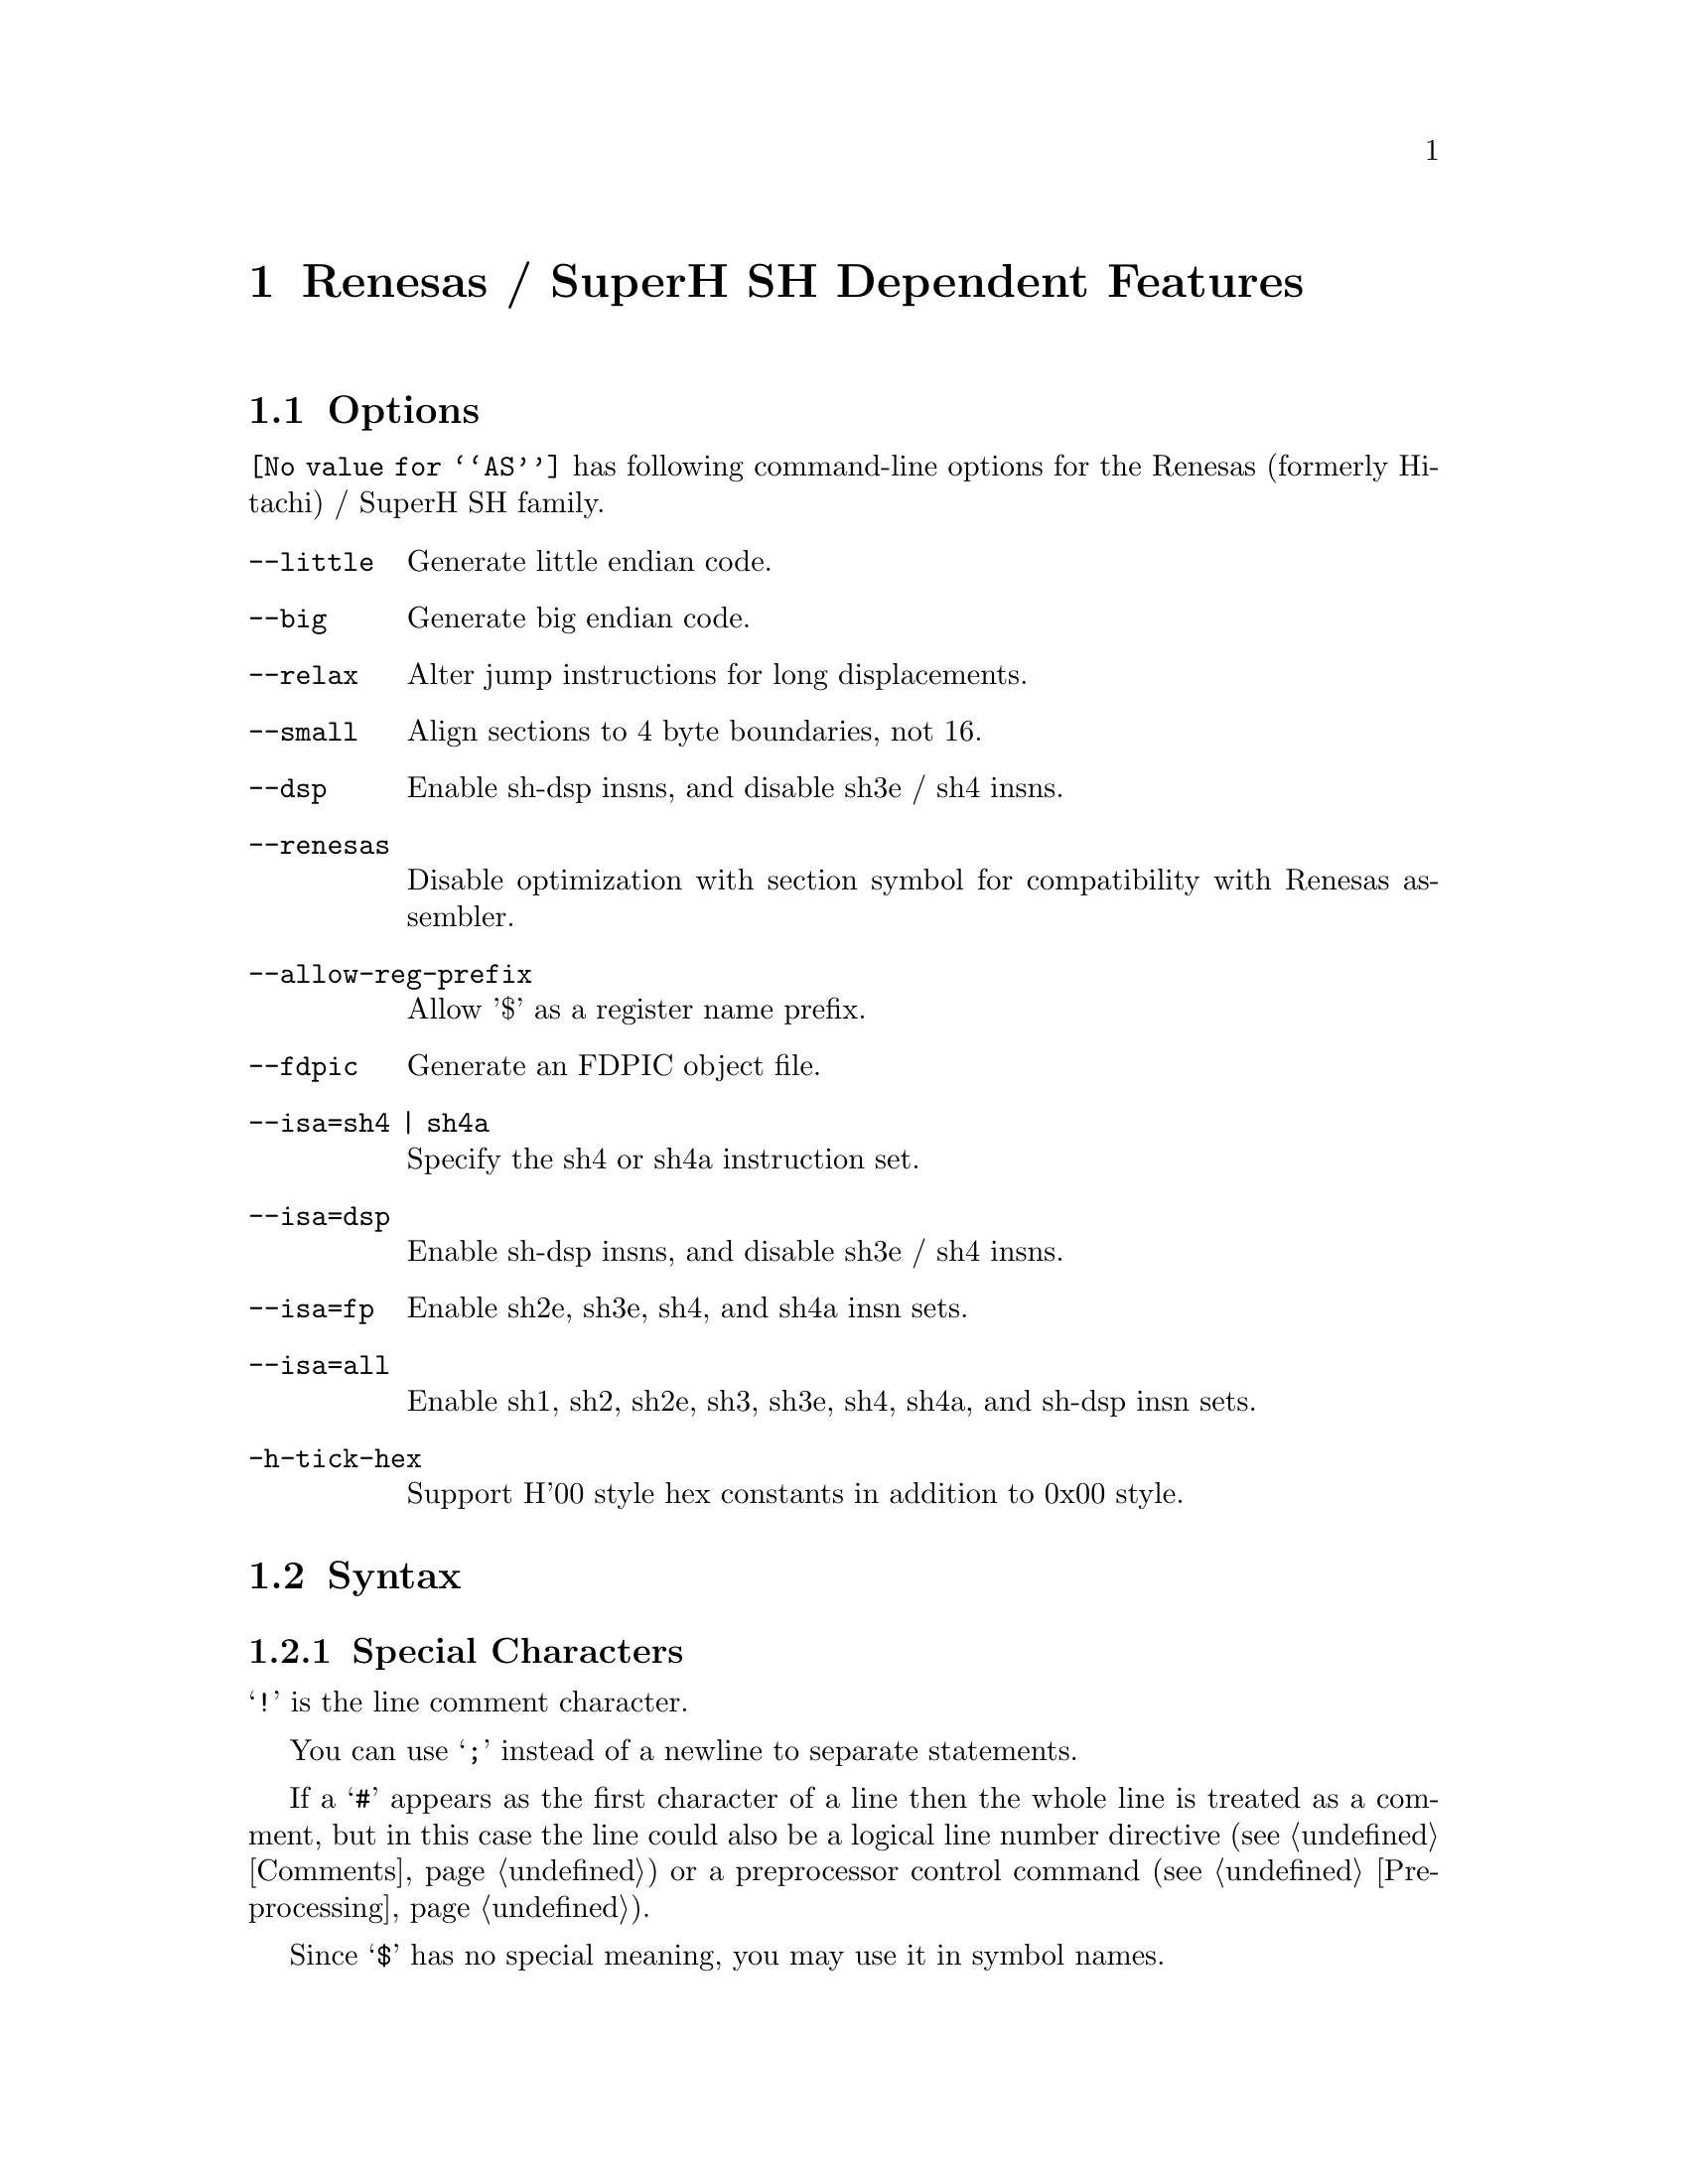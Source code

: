 @c Copyright (C) 1991-2018 Free Software Foundation, Inc.
@c This is part of the GAS manual.
@c For copying conditions, see the file as.texinfo.
@page
@node SH-Dependent
@chapter Renesas / SuperH SH Dependent Features

@cindex SH support
@menu
* SH Options::              Options
* SH Syntax::               Syntax
* SH Floating Point::       Floating Point
* SH Directives::           SH Machine Directives
* SH Opcodes::              Opcodes
@end menu

@node SH Options
@section Options

@cindex SH options
@cindex options, SH
@code{@value{AS}} has following command-line options for the Renesas
(formerly Hitachi) / SuperH SH family.

@table @code
@kindex --little
@kindex --big
@kindex --relax
@kindex --small
@kindex --dsp
@kindex --renesas
@kindex --allow-reg-prefix

@item --little
Generate little endian code.

@item --big
Generate big endian code.

@item --relax
Alter jump instructions for long displacements.

@item --small
Align sections to 4 byte boundaries, not 16.

@item --dsp
Enable sh-dsp insns, and disable sh3e / sh4 insns.

@item --renesas
Disable optimization with section symbol for compatibility with
Renesas assembler.

@item --allow-reg-prefix
Allow '$' as a register name prefix.

@kindex --fdpic
@item --fdpic
Generate an FDPIC object file.

@item --isa=sh4 | sh4a
Specify the sh4 or sh4a instruction set.
@item --isa=dsp
Enable sh-dsp insns, and disable sh3e / sh4 insns.
@item --isa=fp
Enable sh2e, sh3e, sh4, and sh4a insn sets.
@item --isa=all
Enable sh1, sh2, sh2e, sh3, sh3e, sh4, sh4a, and sh-dsp insn sets.

@item -h-tick-hex
Support H'00 style hex constants in addition to 0x00 style.

@end table

@node SH Syntax
@section Syntax

@menu
* SH-Chars::                Special Characters
* SH-Regs::                 Register Names
* SH-Addressing::           Addressing Modes
@end menu

@node SH-Chars
@subsection Special Characters

@cindex line comment character, SH
@cindex SH line comment character
@samp{!} is the line comment character.

@cindex line separator, SH
@cindex statement separator, SH
@cindex SH line separator
You can use @samp{;} instead of a newline to separate statements.

If a @samp{#} appears as the first character of a line then the whole
line is treated as a comment, but in this case the line could also be
a logical line number directive (@pxref{Comments}) or a preprocessor
control command (@pxref{Preprocessing}).

@cindex symbol names, @samp{$} in
@cindex @code{$} in symbol names
Since @samp{$} has no special meaning, you may use it in symbol names.

@node SH-Regs
@subsection Register Names

@cindex SH registers
@cindex registers, SH
You can use the predefined symbols @samp{r0}, @samp{r1}, @samp{r2},
@samp{r3}, @samp{r4}, @samp{r5}, @samp{r6}, @samp{r7}, @samp{r8},
@samp{r9}, @samp{r10}, @samp{r11}, @samp{r12}, @samp{r13}, @samp{r14},
and @samp{r15} to refer to the SH registers.

The SH also has these control registers:

@table @code
@item pr
procedure register (holds return address)

@item pc
program counter

@item mach
@itemx macl
high and low multiply accumulator registers

@item sr
status register

@item gbr
global base register

@item vbr
vector base register (for interrupt vectors)
@end table

@node SH-Addressing
@subsection Addressing Modes

@cindex addressing modes, SH
@cindex SH addressing modes
@code{@value{AS}} understands the following addressing modes for the SH.
@code{R@var{n}} in the following refers to any of the numbered
registers, but @emph{not} the control registers.

@table @code
@item R@var{n}
Register direct

@item @@R@var{n}
Register indirect

@item @@-R@var{n}
Register indirect with pre-decrement

@item @@R@var{n}+
Register indirect with post-increment

@item @@(@var{disp}, R@var{n})
Register indirect with displacement

@item @@(R0, R@var{n})
Register indexed

@item @@(@var{disp}, GBR)
@code{GBR} offset

@item @@(R0, GBR)
GBR indexed

@item @var{addr}
@itemx @@(@var{disp}, PC)
PC relative address (for branch or for addressing memory).  The
@code{@value{AS}} implementation allows you to use the simpler form
@var{addr} anywhere a PC relative address is called for; the alternate
form is supported for compatibility with other assemblers.

@item #@var{imm}
Immediate data
@end table

@node SH Floating Point
@section Floating Point

@cindex floating point, SH (@sc{ieee})
@cindex SH floating point (@sc{ieee})
SH2E, SH3E and SH4 groups have on-chip floating-point unit (FPU). Other
SH groups can use @code{.float} directive to generate @sc{ieee}
floating-point numbers.

SH2E and SH3E support single-precision floating point calculations as
well as entirely PCAPI compatible emulation of double-precision
floating point calculations. SH2E and SH3E instructions are a subset of
the floating point calculations conforming to the IEEE754 standard.

In addition to single-precision and double-precision floating-point
operation capability, the on-chip FPU of SH4 has a 128-bit graphic
engine that enables 32-bit floating-point data to be processed 128
bits at a time. It also supports 4 * 4 array operations and inner
product operations. Also, a superscalar architecture is employed that
enables simultaneous execution of two instructions (including FPU
instructions), providing performance of up to twice that of
conventional architectures at the same frequency.

@node SH Directives
@section SH Machine Directives

@cindex SH machine directives
@cindex machine directives, SH
@cindex @code{uaword} directive, SH
@cindex @code{ualong} directive, SH
@cindex @code{uaquad} directive, SH

@table @code
@item uaword
@itemx ualong
@itemx uaquad
@code{@value{AS}} will issue a warning when a misaligned @code{.word},
@code{.long}, or @code{.quad} directive is used.  You may use
@code{.uaword}, @code{.ualong}, or @code{.uaquad} to indicate that the
value is intentionally misaligned.
@end table

@node SH Opcodes
@section Opcodes

@cindex SH opcode summary
@cindex opcode summary, SH
@cindex mnemonics, SH
@cindex instruction summary, SH
For detailed information on the SH machine instruction set, see
@cite{SH-Microcomputer User's Manual} (Renesas) or
@cite{SH-4 32-bit CPU Core Architecture} (SuperH) and
@cite{SuperH (SH) 64-Bit RISC Series} (SuperH).

@code{@value{AS}} implements all the standard SH opcodes.  No additional
pseudo-instructions are needed on this family.  Note, however, that
because @code{@value{AS}} supports a simpler form of PC-relative
addressing, you may simply write (for example)

@example
mov.l  bar,r0
@end example

@noindent
where other assemblers might require an explicit displacement to
@code{bar} from the program counter:

@example
mov.l  @@(@var{disp}, PC)
@end example

@ifset SMALL
@c this table, due to the multi-col faking and hardcoded order, looks silly
@c except in smallbook.  See comments below "@set SMALL" near top of this file.

Here is a summary of SH opcodes:

@page
@smallexample
@i{Legend:}
Rn        @r{a numbered register}
Rm        @r{another numbered register}
#imm      @r{immediate data}
disp      @r{displacement}
disp8     @r{8-bit displacement}
disp12    @r{12-bit displacement}

add #imm,Rn                    lds.l @@Rn+,PR
add Rm,Rn                      mac.w @@Rm+,@@Rn+
addc Rm,Rn                     mov #imm,Rn
addv Rm,Rn                     mov Rm,Rn
and #imm,R0                    mov.b Rm,@@(R0,Rn)
and Rm,Rn                      mov.b Rm,@@-Rn
and.b #imm,@@(R0,GBR)           mov.b Rm,@@Rn
bf disp8                       mov.b @@(disp,Rm),R0
bra disp12                     mov.b @@(disp,GBR),R0
bsr disp12                     mov.b @@(R0,Rm),Rn
bt disp8                       mov.b @@Rm+,Rn
clrmac                         mov.b @@Rm,Rn
clrt                           mov.b R0,@@(disp,Rm)
cmp/eq #imm,R0                 mov.b R0,@@(disp,GBR)
cmp/eq Rm,Rn                   mov.l Rm,@@(disp,Rn)
cmp/ge Rm,Rn                   mov.l Rm,@@(R0,Rn)
cmp/gt Rm,Rn                   mov.l Rm,@@-Rn
cmp/hi Rm,Rn                   mov.l Rm,@@Rn
cmp/hs Rm,Rn                   mov.l @@(disp,Rn),Rm
cmp/pl Rn                      mov.l @@(disp,GBR),R0
cmp/pz Rn                      mov.l @@(disp,PC),Rn
cmp/str Rm,Rn                  mov.l @@(R0,Rm),Rn
div0s Rm,Rn                    mov.l @@Rm+,Rn
div0u                          mov.l @@Rm,Rn
div1 Rm,Rn                     mov.l R0,@@(disp,GBR)
exts.b Rm,Rn                   mov.w Rm,@@(R0,Rn)
exts.w Rm,Rn                   mov.w Rm,@@-Rn
extu.b Rm,Rn                   mov.w Rm,@@Rn
extu.w Rm,Rn                   mov.w @@(disp,Rm),R0
jmp @@Rn                        mov.w @@(disp,GBR),R0
jsr @@Rn                        mov.w @@(disp,PC),Rn
ldc Rn,GBR                     mov.w @@(R0,Rm),Rn
ldc Rn,SR                      mov.w @@Rm+,Rn
ldc Rn,VBR                     mov.w @@Rm,Rn
ldc.l @@Rn+,GBR                 mov.w R0,@@(disp,Rm)
ldc.l @@Rn+,SR                  mov.w R0,@@(disp,GBR)
ldc.l @@Rn+,VBR                 mova @@(disp,PC),R0
lds Rn,MACH                    movt Rn
lds Rn,MACL                    muls Rm,Rn
lds Rn,PR                      mulu Rm,Rn
lds.l @@Rn+,MACH                neg Rm,Rn
lds.l @@Rn+,MACL                negc Rm,Rn
@page
nop                            stc VBR,Rn
not Rm,Rn                      stc.l GBR,@@-Rn
or #imm,R0                     stc.l SR,@@-Rn
or Rm,Rn                       stc.l VBR,@@-Rn
or.b #imm,@@(R0,GBR)            sts MACH,Rn
rotcl Rn                       sts MACL,Rn
rotcr Rn                       sts PR,Rn
rotl Rn                        sts.l MACH,@@-Rn
rotr Rn                        sts.l MACL,@@-Rn
rte                            sts.l PR,@@-Rn
rts                            sub Rm,Rn
sett                           subc Rm,Rn
shal Rn                        subv Rm,Rn
shar Rn                        swap.b Rm,Rn
shll Rn                        swap.w Rm,Rn
shll16 Rn                      tas.b @@Rn
shll2 Rn                       trapa #imm
shll8 Rn                       tst #imm,R0
shlr Rn                        tst Rm,Rn
shlr16 Rn                      tst.b #imm,@@(R0,GBR)
shlr2 Rn                       xor #imm,R0
shlr8 Rn                       xor Rm,Rn
sleep                          xor.b #imm,@@(R0,GBR)
stc GBR,Rn                     xtrct Rm,Rn
stc SR,Rn
@end smallexample
@end ifset

@ifset Renesas-all
@ifclear GENERIC
@raisesections
@end ifclear
@end ifset

